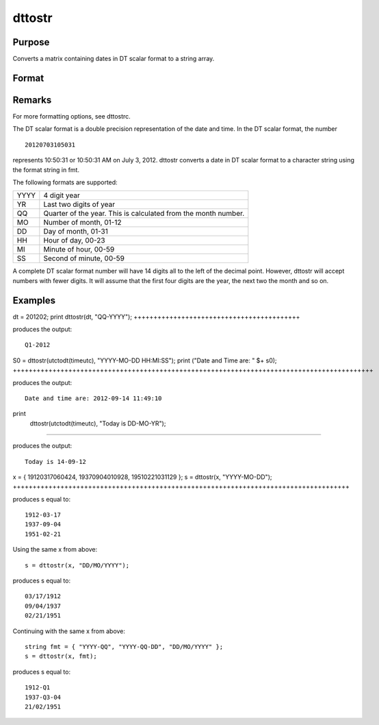 
dttostr
==============================================

Purpose
----------------

Converts a matrix containing dates in DT scalar format to a string array.

Format
----------------
.. function:: dttostr(x, fmt)

    :param x: 
    :type x: NxK matrix containing dates in DT scalar format

    :param fmt: or  ExE conformable string array containing date/time format characters.
    :type fmt: string

    :returns: sa (*NxK string array*) .

Remarks
-------

For more formatting options, see dttostrc.

The DT scalar format is a double precision representation of the date
and time. In the DT scalar format, the number

::

   20120703105031

represents 10:50:31 or 10:50:31 AM on July 3, 2012. dttostr converts a
date in DT scalar format to a character string using the format string
in fmt.

The following formats are supported:

+-----------------+-----------------------------------------------------+
|    YYYY         | 4 digit year                                        |
+-----------------+-----------------------------------------------------+
|    YR           | Last two digits of year                             |
+-----------------+-----------------------------------------------------+
|    QQ           | Quarter of the year. This is calculated from the    |
|                 | month number.                                       |
+-----------------+-----------------------------------------------------+
|    MO           | Number of month, 01-12                              |
+-----------------+-----------------------------------------------------+
|    DD           | Day of month, 01-31                                 |
+-----------------+-----------------------------------------------------+
|    HH           | Hour of day, 00-23                                  |
+-----------------+-----------------------------------------------------+
|    MI           | Minute of hour, 00-59                               |
+-----------------+-----------------------------------------------------+
|    SS           | Second of minute, 00-59                             |
+-----------------+-----------------------------------------------------+

A complete DT scalar format number will have 14 digits all to the left
of the decimal point. However, dttostr will accept numbers with fewer
digits. It will assume that the first four digits are the year, the next
two the month and so on.


Examples
----------------

dt = 201202;
print dttostr(dt, "QQ-YYYY");
++++++++++++++++++++++++++++++++++++++++++

produces the output:

::

    Q1-2012

S0 = dttostr(utctodt(timeutc), "YYYY-MO-DD HH:MI:SS");
print ("Date and Time are: " $+ s0);
+++++++++++++++++++++++++++++++++++++++++++++++++++++++++++++++++++++++++++++++++++++++++++

produces the output:

::

    Date and time are: 2012-09-14 11:49:10

print
 dttostr(utctodt(timeutc), "Today is DD-MO-YR");
++++++++++++++++++++++++++++++++++++++++++++++++++++++

produces the output:

::

    Today is 14-09-12

x = { 19120317060424, 19370904010928, 19510221031129 };
s = dttostr(x, "YYYY-MO-DD");
+++++++++++++++++++++++++++++++++++++++++++++++++++++++++++++++++++++++++++++++++++++

produces s equal to:

::

    1912-03-17
    1937-09-04
    1951-02-21

Using the same x from above:

::

    s = dttostr(x, "DD/MO/YYYY");

produces s equal to:

::

    03/17/1912
    09/04/1937
    02/21/1951

Continuing with the same x from above:

::

    string fmt = { "YYYY-QQ", "YYYY-QQ-DD", "DD/MO/YYYY" };
    s = dttostr(x, fmt);

produces s equal to:

::

    1912-Q1
    1937-Q3-04
    21/02/1951

.. seealso:: Functions :func:`dttostrc`, :func:`strtodt`, :func:`dttoutc`, :func:`utctodt`, :func:`posixtostrc`, :func:`strctoposix`
